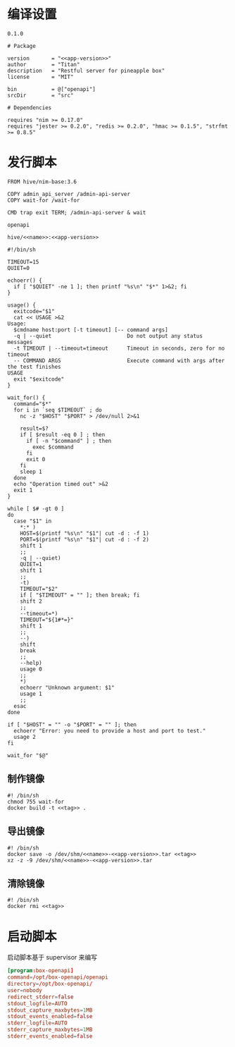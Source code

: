 * 编译设置

#+begin_src text :noweb-ref app-version
  0.1.0
#+end_src

#+begin_src nimscript :exports code :noweb yes :mkdirp yes :tangle /dev/shm/openapi/openapi.nimble
  # Package

  version       = "<<app-version>>"
  author        = "Titan"
  description   = "Restful server for pineapple box"
  license       = "MIT"

  bin           = @["openapi"]
  srcDir        = "src"

  # Dependencies

  requires "nim >= 0.17.0"
  requires "jester >= 0.2.0", "redis >= 0.2.0", "hmac >= 0.1.5", "strfmt >= 0.8.5"
#+end_src

* 发行脚本
#+begin_src text :exports code :noweb yes :mkdirp yes :tangle /dev/shm/openapi/Dockerfile
  FROM hive/nim-base:3.6

  COPY admin_api_server /admin-api-server
  COPY wait-for /wait-for

  CMD trap exit TERM; /admin-api-server & wait
#+end_src

#+begin_src text :noweb-ref name
  openapi
#+end_src

#+begin_src text :noweb-ref tag
  hive/<<name>>:<<app-version>>
#+end_src

#+begin_src shell :exports code :noweb no :mkdirp yes :tangle /dev/shm/openapi/wait-for
#!/bin/sh

TIMEOUT=15
QUIET=0

echoerr() {
  if [ "$QUIET" -ne 1 ]; then printf "%s\n" "$*" 1>&2; fi
}

usage() {
  exitcode="$1"
  cat << USAGE >&2
Usage:
  $cmdname host:port [-t timeout] [-- command args]
  -q | --quiet                        Do not output any status messages
  -t TIMEOUT | --timeout=timeout      Timeout in seconds, zero for no timeout
  -- COMMAND ARGS                     Execute command with args after the test finishes
USAGE
  exit "$exitcode"
}

wait_for() {
  command="$*"
  for i in `seq $TIMEOUT` ; do
    nc -z "$HOST" "$PORT" > /dev/null 2>&1

    result=$?
    if [ $result -eq 0 ] ; then
      if [ -n "$command" ] ; then
        exec $command
      fi
      exit 0
    fi
    sleep 1
  done
  echo "Operation timed out" >&2
  exit 1
}

while [ $# -gt 0 ]
do
  case "$1" in
    *:* )
    HOST=$(printf "%s\n" "$1"| cut -d : -f 1)
    PORT=$(printf "%s\n" "$1"| cut -d : -f 2)
    shift 1
    ;;
    -q | --quiet)
    QUIET=1
    shift 1
    ;;
    -t)
    TIMEOUT="$2"
    if [ "$TIMEOUT" = "" ]; then break; fi
    shift 2
    ;;
    --timeout=*)
    TIMEOUT="${1#*=}"
    shift 1
    ;;
    --)
    shift
    break
    ;;
    --help)
    usage 0
    ;;
    *)
    echoerr "Unknown argument: $1"
    usage 1
    ;;
  esac
done

if [ "$HOST" = "" -o "$PORT" = "" ]; then
  echoerr "Error: you need to provide a host and port to test."
  usage 2
fi

wait_for "$@"
#+end_src

** 制作镜像
#+begin_src shell :exports code :noweb yes :mkdirp yes :tangle /dev/shm/openapi/build-image.sh
  #! /bin/sh
  chmod 755 wait-for
  docker build -t <<tag>> .
#+end_src

** 导出镜像
#+begin_src shell :exports code :noweb yes :mkdirp yes :tangle /dev/shm/openapi/export-image.sh
  #! /bin/sh
  docker save -o /dev/shm/<<name>>-<<app-version>>.tar <<tag>>
  xz -z -9 /dev/shm/<<name>>-<<app-version>>.tar
#+end_src

** 清除镜像
#+begin_src shell :exports code :noweb yes :mkdirp yes :tangle /dev/shm/openapi/clean-image.sh
  #! /bin/sh
  docker rmi <<tag>>
#+end_src

* 启动脚本

启动脚本基于 supervisor 来编写

#+begin_src conf :exports code :noweb yes :mkdirp yes :tangle /dev/shm/openapi/box-openapi.ini
  [program:box-openapi]
  command=/opt/box-openapi/openapi
  directory=/opt/box-openapi/
  user=nobody
  redirect_stderr=false
  stdout_logfile=AUTO
  stdout_capture_maxbytes=1MB
  stdout_events_enabled=false
  stderr_logfile=AUTO
  stderr_capture_maxbytes=1MB
  stderr_events_enabled=false
#+end_src
